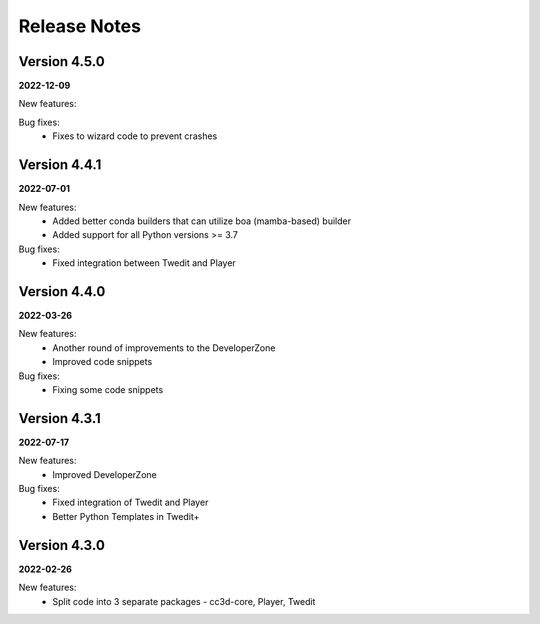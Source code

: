Release Notes
=============

Version 4.5.0
-------------
**2022-12-09**

New features:

Bug fixes:
 - Fixes to wizard code to prevent crashes


Version 4.4.1
-------------
**2022-07-01**

New features:
 - Added better conda builders that can utilize boa (mamba-based) builder
 - Added support for all Python versions >= 3.7

Bug fixes:
 - Fixed integration between Twedit and Player

Version 4.4.0
-------------
**2022-03-26**

New features:
 - Another round of improvements to the  DeveloperZone
 - Improved  code snippets

Bug fixes:
 - Fixing some code snippets


Version 4.3.1
-------------
**2022-07-17**

New features:
 - Improved DeveloperZone

Bug fixes:
 - Fixed integration of Twedit and Player
 - Better Python Templates in Twedit+


Version 4.3.0
-------------
**2022-02-26**

New features:
 - Split code into 3 separate packages - cc3d-core, Player, Twedit

